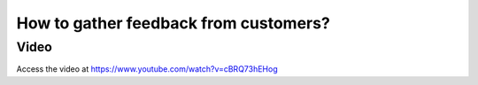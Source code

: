 .. _customerfeedback:

======================================
How to gather feedback from customers?
======================================

Video
-----
Access the video at https://www.youtube.com/watch?v=cBRQ73hEHog

.. raw:: html

    <div style="position: relative; padding-bottom: 56.25%; height: 0; overflow: hidden; max-width: 100%; height: auto;">
        <iframe src="https://www.youtube.com/embed/cBRQ73hEHog" frameborder="0" allowfullscreen style="position: absolute; top: 0; left: 0; width: 700px; height: 385px;"></iframe>
    </div>
